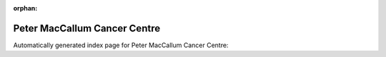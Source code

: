 
:orphan:

Peter MacCallum Cancer Centre
=============================

Automatically generated index page for Peter MacCallum Cancer Centre:

.. raw:: html

   <ul>

   </ul>
     <a href="addbamstatsgermline.html">
       <p style="margin-bottom: 5px"><b>Annotate Bam Stats to Germline Vcf Workflow</b> <span style="margin-left: 10px; color: darkgray">AddBamStatsGermline</span></p>
       
       <p><span style="margin-right: 10px; color: darkgray">(1 versions)</span><a class="version-button" href="addbamstatsgermline.html" style="margin-bottom: 10px">
       v<b>0.1.0</b>
     </a></p>
     </a>
     <hr />
         
     <a href="addbamstatssomatic.html">
       <p style="margin-bottom: 5px"><b>Annotate Bam Stats to Somatic Vcf Workflow</b> <span style="margin-left: 10px; color: darkgray">AddBamStatsSomatic</span></p>
       
       <p><span style="margin-right: 10px; color: darkgray">(1 versions)</span><a class="version-button" href="addbamstatssomatic.html" style="margin-bottom: 10px">
       v<b>0.1.0</b>
     </a></p>
     </a>
     <hr />
         
     <a href="annotatedepthofcoverage.html">
       <p style="margin-bottom: 5px"><b>Annotate GATK3 DepthOfCoverage Workflow</b> <span style="margin-left: 10px; color: darkgray">AnnotateDepthOfCoverage</span></p>
       
       <p><span style="margin-right: 10px; color: darkgray">(1 versions)</span><a class="version-button" href="annotatedepthofcoverage.html" style="margin-bottom: 10px">
       v<b>0.1.0</b>
     </a></p>
     </a>
     <hr />
         
     <a href="generategenomefileforbedtoolscoverage.html">
       <p style="margin-bottom: 5px"><b>Generate genome for BedtoolsCoverage</b> <span style="margin-left: 10px; color: darkgray">GenerateGenomeFileForBedtoolsCoverage</span></p>
       
       <p><span style="margin-right: 10px; color: darkgray">(1 versions)</span><a class="version-button" href="generategenomefileforbedtoolscoverage.html" style="margin-bottom: 10px">
       v<b>0.1.0</b>
     </a></p>
     </a>
     <hr />
         
     <a href="generatevardictheaderlines.html">
       <p style="margin-bottom: 5px"><b>GenerateVardictHeaderLines</b> <span style="margin-left: 10px; color: darkgray">GenerateVardictHeaderLines</span></p>
       
       <p><span style="margin-right: 10px; color: darkgray">(1 versions)</span><a class="version-button" href="generatevardictheaderlines.html" style="margin-bottom: 10px">
       v<b>0.1.0</b>
     </a></p>
     </a>
     <hr />
         
     <a href="molpathgermlineworkflow.html">
       <p style="margin-bottom: 5px"><b>Molpath Germline Workflow</b> <span style="margin-left: 10px; color: darkgray">MolpathGermlineWorkflow</span></p>
       
       <p><span style="margin-right: 10px; color: darkgray">(1 versions)</span><a class="version-button" href="molpathgermlineworkflow.html" style="margin-bottom: 10px">
       v<b>1.0.0</b>
     </a></p>
     </a>
     <hr />
         
     <a href="molpathtumoronlyworkflow.html">
       <p style="margin-bottom: 5px"><b>Molpath Tumor Only Workflow</b> <span style="margin-left: 10px; color: darkgray">MolpathTumorOnlyWorkflow</span></p>
       
       <p><span style="margin-right: 10px; color: darkgray">(1 versions)</span><a class="version-button" href="molpathtumoronlyworkflow.html" style="margin-bottom: 10px">
       v<b>1.0.0</b>
     </a></p>
     </a>
     <hr />
         
     <a href="parsefastqcadaptors.html">
       <p style="margin-bottom: 5px"><b>Parse FastQC Adaptors</b> <span style="margin-left: 10px; color: darkgray">ParseFastqcAdaptors</span></p>
       
       <p><span style="margin-right: 10px; color: darkgray">(1 versions)</span><a class="version-button" href="parsefastqcadaptors.html" style="margin-bottom: 10px">
       v<b>0.1.0</b>
     </a></p>
     </a>
     <hr />
         
     <a href="performancesummarygenome.html">
       <p style="margin-bottom: 5px"><b>Performance summary workflow (whole genome)</b> <span style="margin-left: 10px; color: darkgray">PerformanceSummaryGenome</span></p>
       
       <p><span style="margin-right: 10px; color: darkgray">(1 versions)</span><a class="version-button" href="performancesummarygenome.html" style="margin-bottom: 10px">
       v<b>0.1.0</b>
     </a></p>
     </a>
     <hr />
         
     <a href="performancesummarytargeted.html">
       <p style="margin-bottom: 5px"><b>Performance summary workflow (targeted bed)</b> <span style="margin-left: 10px; color: darkgray">PerformanceSummaryTargeted</span></p>
       
       <p><span style="margin-right: 10px; color: darkgray">(1 versions)</span><a class="version-button" href="performancesummarytargeted.html" style="margin-bottom: 10px">
       v<b>0.1.0</b>
     </a></p>
     </a>
     <hr />
         
     <a href="splitmultiallele.html">
       <p style="margin-bottom: 5px"><b>Split Multiple Alleles</b> <span style="margin-left: 10px; color: darkgray">SplitMultiAllele</span></p>
       
       <p><span style="margin-right: 10px; color: darkgray">(1 versions)</span><a class="version-button" href="splitmultiallele.html" style="margin-bottom: 10px">
       v<b>0.5772</b>
     </a></p>
     </a>
     <hr />
         
     <a href="splitmultiallelenormalisevcf.html">
       <p style="margin-bottom: 5px"><b>Split Multiple Alleles and Normalise Vcf</b> <span style="margin-left: 10px; color: darkgray">SplitMultiAlleleNormaliseVcf</span></p>
       
       <p><span style="margin-right: 10px; color: darkgray">(1 versions)</span><a class="version-button" href="splitmultiallelenormalisevcf.html" style="margin-bottom: 10px">
       v<b>0.5772</b>
     </a></p>
     </a>
     <hr />
         
     <a href="addbamstats.html">
       <p style="margin-bottom: 5px"><b>Add Bam Statistics to Vcf</b> <span style="margin-left: 10px; color: darkgray">addBamStats</span></p>
       
       <p><span style="margin-right: 10px; color: darkgray">(2 versions)</span><a class="version-button" href="addbamstats.html" style="margin-bottom: 10px">
       v<b>dev</b>
     </a></p>
     </a>
     <hr />
         
     <a href="addsymtodepthofcoverage.html">
       <p style="margin-bottom: 5px"><b>Add Sym to DepthOfCoverage</b> <span style="margin-left: 10px; color: darkgray">addSymToDepthOfCoverage</span></p>
       
       <p><span style="margin-right: 10px; color: darkgray">(2 versions)</span><a class="version-button" href="addsymtodepthofcoverage.html" style="margin-bottom: 10px">
       v<b>dev</b>
     </a></p>
     </a>
     <hr />
         
     <a href="combinevariants.html">
       <p style="margin-bottom: 5px"><b>Combine Variants</b> <span style="margin-left: 10px; color: darkgray">combinevariants</span></p>
       
       <p><span style="margin-right: 10px; color: darkgray">(1 versions)</span><a class="version-button" href="combinevariants.html" style="margin-bottom: 10px">
       v<b>0.0.8</b>
     </a></p>
     </a>
     <hr />
         
     <a href="extractstrelkasomaticaddp.html">
       <p style="margin-bottom: 5px"><b>Extract Strelka Somatic AD DP</b> <span style="margin-left: 10px; color: darkgray">extractStrelkaSomaticADDP</span></p>
       
       <p><span style="margin-right: 10px; color: darkgray">(2 versions)</span><a class="version-button" href="extractstrelkasomaticaddp.html" style="margin-bottom: 10px">
       v<b>dev</b>
     </a></p>
     </a>
     <hr />
         
     <a href="genecoveragepersample.html">
       <p style="margin-bottom: 5px"><b>Gene Coverage Per Sample</b> <span style="margin-left: 10px; color: darkgray">geneCoveragePerSample</span></p>
       
       <p><span style="margin-right: 10px; color: darkgray">(3 versions)</span><a class="version-button" href="genecoveragepersample.html" style="margin-bottom: 10px">
       v<b>dev</b>
     </a></p>
     </a>
     <hr />
         
     <a href="performancesummary.html">
       <p style="margin-bottom: 5px"><b>Performance Summary</b> <span style="margin-left: 10px; color: darkgray">performanceSummary</span></p>
       
       <p><span style="margin-right: 10px; color: darkgray">(2 versions)</span><a class="version-button" href="performancesummary.html" style="margin-bottom: 10px">
       v<b>dev</b>
     </a></p>
     </a>
     <hr />
         
     <a href="trimiupac.html">
       <p style="margin-bottom: 5px"><b>Trim IUPAC Bases</b> <span style="margin-left: 10px; color: darkgray">trimIUPAC</span></p>
       
       <p><span style="margin-right: 10px; color: darkgray">(2 versions)</span><a class="version-button" href="trimiupac.html" style="margin-bottom: 10px">
       v<b>0.0.5</b>
     </a></p>
     </a>
     <hr />
         

